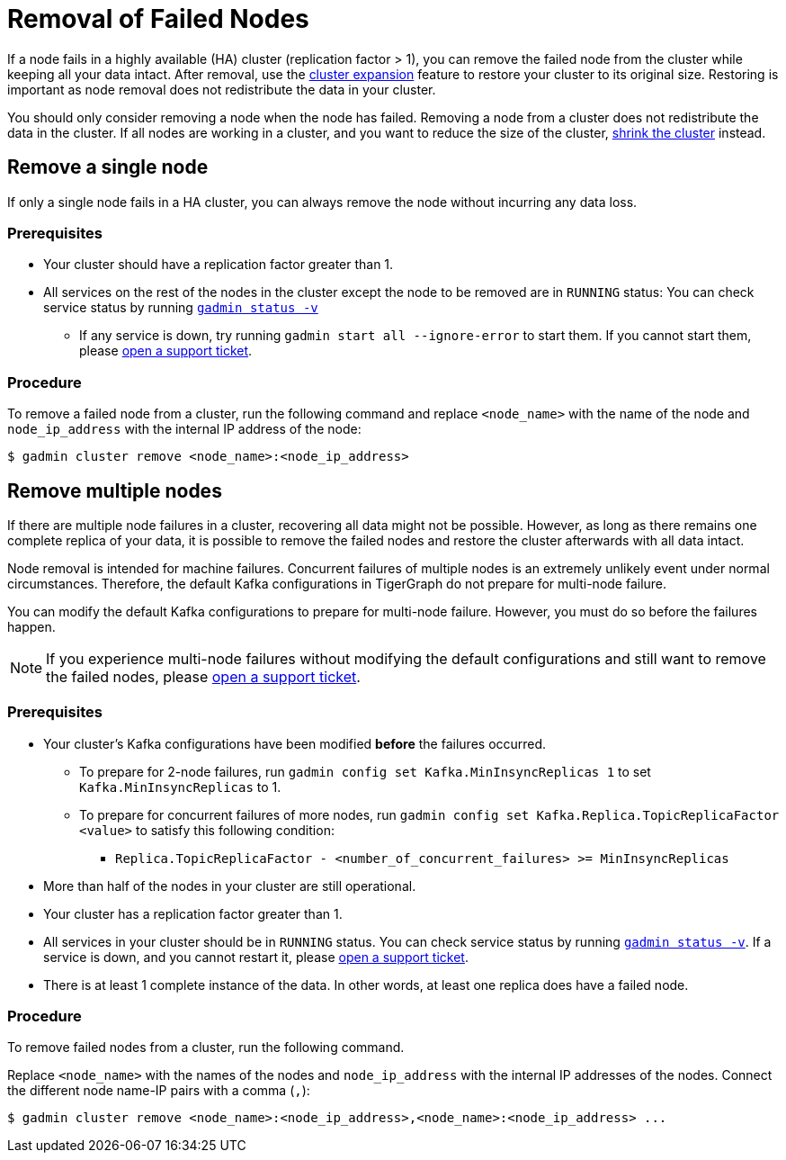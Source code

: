 = Removal of Failed Nodes
:description: This page describes the procedure to remove a failed node.

If a node fails in a highly available (HA) cluster (replication factor > 1), you can remove the failed node from the cluster while keeping all your data intact.
After removal, use the xref:cluster-resizing:expand-a-cluster.adoc[cluster expansion] feature to restore your cluster to its original size.
Restoring is important as node removal does not redistribute the data in your cluster.

You should only consider removing a node when the node has failed.
Removing a node from a cluster does not redistribute the data in the cluster.
If all nodes are working in a cluster, and you want to reduce the size of the cluster, xref:cluster-resizing:shrink-a-cluster.adoc[shrink the cluster] instead.


== Remove a single node
If only a single node fails in a HA cluster, you can always remove the node without incurring any data loss.

=== Prerequisites
* Your cluster should have a replication factor greater than 1.
* All services on the rest of the nodes in the cluster except the node to be removed are in `RUNNING` status:
You can check service status by running xref:system-management:management-with-gadmin.adoc#_gadmin_status[`gadmin status -v`]
** If any service is down, try running `gadmin start all --ignore-error` to start them.
If you cannot start them, please https://tigergraph.zendesk.com/hc/en-us/[open a support ticket].


=== Procedure
To remove a failed node from a cluster, run the following command and replace `<node_name>` with the name of the node and `node_ip_address` with the internal IP address of the node:

[,console]
----
$ gadmin cluster remove <node_name>:<node_ip_address>
----


== Remove multiple nodes
If there are multiple node failures in a cluster, recovering all data might not be possible.
However, as long as there remains one complete replica of your data, it is possible to remove the failed nodes and restore the cluster afterwards with all data intact.

Node removal is intended for machine failures.
Concurrent failures of multiple nodes is an extremely unlikely event under normal circumstances.
Therefore, the default Kafka configurations in TigerGraph do not prepare for multi-node failure.

You can modify the default Kafka configurations to prepare for multi-node failure.
However, you must do so before the failures happen.

NOTE: If you experience multi-node failures without modifying the default configurations and still want to remove the failed nodes, please https://tigergraph.zendesk.com/hc/en-us/[open a support ticket].

=== Prerequisites
* Your cluster's Kafka configurations have been modified **before** the failures occurred.
** To prepare for 2-node failures, run `gadmin config set Kafka.MinInsyncReplicas 1` to set `Kafka.MinInsyncReplicas` to 1.
** To prepare for concurrent failures of more nodes, run `gadmin config set Kafka.Replica.TopicReplicaFactor <value>` to satisfy this following condition:
*** `Replica.TopicReplicaFactor - <number_of_concurrent_failures> >= MinInsyncReplicas`
* More than half of the nodes in your cluster are still operational.
* Your cluster has a replication factor greater than 1.
* All services in your cluster should be in `RUNNING` status.
You can check service status by running xref:system-management:management-with-gadmin.adoc#_gadmin_status[`gadmin status -v`].
If a service is down, and you cannot restart it, please https://tigergraph.zendesk.com/hc/en-us/[open a support ticket].
* There is at least 1 complete instance of the data.
In other words, at least one replica does have a failed node.

=== Procedure
To remove failed nodes from a cluster, run the following command.

Replace `<node_name>` with the names of the nodes and `node_ip_address` with the internal IP addresses of the nodes.
Connect the different node name-IP pairs with a comma (``,``):

[,console]
----
$ gadmin cluster remove <node_name>:<node_ip_address>,<node_name>:<node_ip_address> ...
----